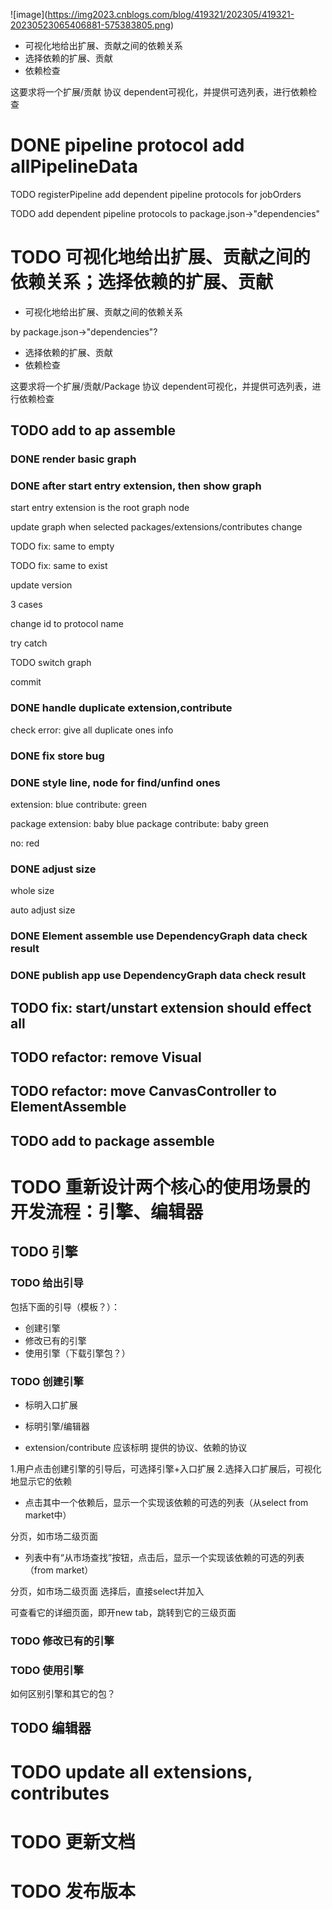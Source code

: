 ![image](https://img2023.cnblogs.com/blog/419321/202305/419321-20230523065406881-575383805.png)


- 可视化地给出扩展、贡献之间的依赖关系
- 选择依赖的扩展、贡献
- 依赖检查

这要求将一个扩展/贡献 协议 dependent可视化，并提供可选列表，进行依赖检查



# * TODO auto generate dependent in package.json when webpack
# add a gulp task? or directly use webpack plugin?



# TODO add gulp task when publish




# TODO update all extensions, contributes


# TODO update template


* DONE pipeline protocol add allPipelineData

TODO registerPipeline add dependent pipeline protocols for jobOrders

    TODO add dependent pipeline protocols to     package.json->"dependencies"




* TODO 可视化地给出扩展、贡献之间的依赖关系；选择依赖的扩展、贡献

- 可视化地给出扩展、贡献之间的依赖关系
by package.json->"dependencies"?
- 选择依赖的扩展、贡献
- 依赖检查

这要求将一个扩展/贡献/Package 协议 dependent可视化，并提供可选列表，进行依赖检查





** TODO add to ap assemble



*** DONE render basic graph



# ** TODO mark entry extension in graph
*** DONE after start entry extension, then show graph
    start entry extension is the root graph node




# title: protocol + version



update graph when selected packages/extensions/contributes change


TODO fix: same to empty

TODO fix: same to exist


update version

3 cases

change id to protocol name

try catch

# id + version

TODO switch graph


commit



*** DONE handle duplicate extension,contribute
check error: give all duplicate ones info



*** DONE fix store bug


*** DONE style line, node for find/unfind ones


extension: blue
contribute: green

package extension: baby blue
package contribute: baby green

no: red



*** DONE adjust size

whole size

auto adjust size


# ***  TODO restore: check version in ManagerUtils->_checkDependentMap
# ***  TODO not ManagerUtils->_checkDependentMap, use DependencyGraph data check result
***  DONE Element assemble use DependencyGraph data check result

***  DONE publish app use DependencyGraph data check result



** TODO fix: start/unstart extension should effect all


** TODO refactor: remove Visual

**  TODO refactor: move CanvasController to ElementAssemble

** TODO add to package assemble
















* TODO 重新设计两个核心的使用场景的开发流程：引擎、编辑器

** TODO 引擎



*** TODO 给出引导

包括下面的引导（模板？）：

- 创建引擎
- 修改已有的引擎
- 使用引擎（下载引擎包？）



*** TODO 创建引擎

- 标明入口扩展


- 标明引擎/编辑器

- extension/contribute 应该标明 提供的协议、依赖的协议


1.用户点击创建引擎的引导后，可选择引擎+入口扩展
2.选择入口扩展后，可视化地显示它的依赖

    - 点击其中一个依赖后，显示一个实现该依赖的可选的列表（从select from market中）
    分页，如市场二级页面
        - 列表中有“从市场查找”按钮，点击后，显示一个实现该依赖的可选的列表（from market）
        分页，如市场二级页面
        选择后，直接select并加入

可查看它的详细页面，即开new tab，跳转到它的三级页面



            





*** TODO 修改已有的引擎


*** TODO 使用引擎


如何区别引擎和其它的包？









# - 创建编辑器
# - 修改已有的编辑器


** TODO 编辑器





# * TODO 更新开发和发布扩展、贡献、协议的流程

# 平台上加上便捷入口！
# link?








* TODO update all extensions, contributes

* TODO 更新文档


# * TODO 邀请种子用户测试



* TODO 发布版本
